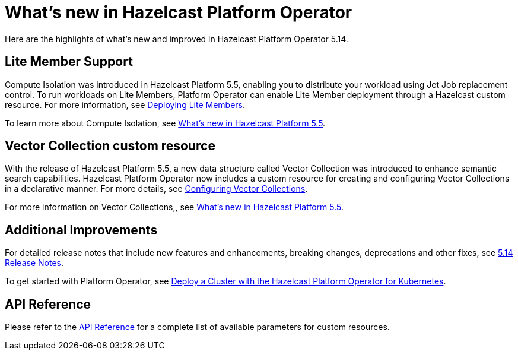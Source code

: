 = What's new in Hazelcast Platform Operator
:description: Here are the highlights of what's new and improved in Hazelcast Platform Operator 5.14.

{description}


== Lite Member Support

Compute Isolation was introduced in Hazelcast Platform 5.5, enabling you to distribute your workload using Jet Job replacement control. To run workloads on Lite Members, Platform Operator can enable Lite Member deployment through a Hazelcast custom resource. For more information, see xref:lite-members.adoc[Deploying Lite Members].

To learn more about Compute Isolation, see https://docs.hazelcast.com/hazelcast/latest/whats-new#distribute-your-workload-with-jet-job-placement-control[What's new in Hazelcast Platform 5.5].


== Vector Collection custom resource

With the release of Hazelcast Platform 5.5, a new data structure called Vector Collection was introduced to enhance semantic search capabilities. Hazelcast Platform Operator now includes a custom resource for creating and configuring Vector Collections in a declarative manner. For more details, see xref:vector-collection-configuration.adoc[Configuring Vector Collections].

For more information on Vector Collections,, see https://docs.hazelcast.com/hazelcast/5.5/whats-new#new-vector-collection-for-building-semantic-search-beta[What's new in Hazelcast Platform 5.5].

== Additional Improvements

For detailed release notes that include new features and enhancements, breaking changes, deprecations and other fixes, see xref:release-notes.adoc[5.14 Release Notes].

To get started with Platform Operator, see xref:get-started.adoc[Deploy a Cluster with the Hazelcast Platform Operator for Kubernetes].

== API Reference

Please refer to the xref:api-ref.adoc[API Reference] for a complete list of available parameters for custom resources.
